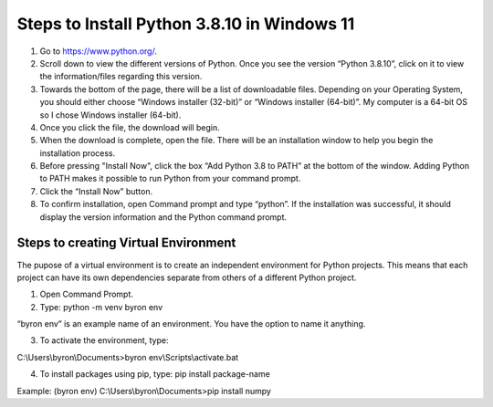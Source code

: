 Steps to Install Python 3.8.10 in Windows 11
=========================================

1. Go to `<https://www.python.org/>`_.
2. Scroll down to view the different versions of Python. Once you see the version “Python 3.8.10”, click on it to view the information/files regarding this version.
3. Towards the bottom of the page, there will be a list of downloadable files. Depending on your Operating System, you should either choose “Windows installer (32-bit)” or “Windows installer (64-bit)”. My computer is a 64-bit OS so I chose Windows installer (64-bit).
4. Once you click the file, the download will begin.
5. When the download is complete, open the file. There will be an installation window to help you begin the installation process.
6. Before pressing "Install Now", click the box “Add Python 3.8 to PATH” at the bottom of the window. Adding Python to PATH makes it possible to run Python from your command prompt.
7. Click the “Install Now” button.
8. To confirm installation, open Command prompt and type “python”. If the installation was successful, it should display the version information and the Python command prompt. 

Steps to creating Virtual Environment
----------------------------------

The pupose of a virtual environment is to create an independent environment for Python projects. This means that each project can have its own dependencies separate from others of a different Python project.

1. Open Command Prompt.


2. Type: python -m venv byron env

“byron env” is an example name of an environment. You have the option to name it anything.

3. To activate the environment, type:

C:\\Users\\byron\\Documents>byron env\\Scripts\\activate.bat

4. To install packages using pip, type: pip install package-name

Example: (byron env) C:\\Users\\byron\\Documents>pip install numpy

